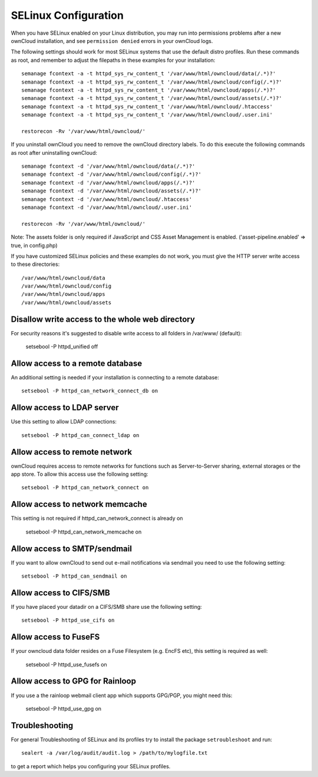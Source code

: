 .. _selinux-config-label:

=====================
SELinux Configuration
=====================

When you have SELinux enabled on your Linux distribution, you may run into 
permissions problems after a new ownCloud installation, and see ``permission 
denied`` errors in your ownCloud logs. 

The following settings should work for most SELinux systems that use the 
default distro profiles. Run these commands as root, and remember to adjust the filepaths 
in these examples for your installation::

 semanage fcontext -a -t httpd_sys_rw_content_t '/var/www/html/owncloud/data(/.*)?'
 semanage fcontext -a -t httpd_sys_rw_content_t '/var/www/html/owncloud/config(/.*)?'
 semanage fcontext -a -t httpd_sys_rw_content_t '/var/www/html/owncloud/apps(/.*)?'
 semanage fcontext -a -t httpd_sys_rw_content_t '/var/www/html/owncloud/assets(/.*)?'
 semanage fcontext -a -t httpd_sys_rw_content_t '/var/www/html/owncloud/.htaccess'
 semanage fcontext -a -t httpd_sys_rw_content_t '/var/www/html/owncloud/.user.ini'
 
 restorecon -Rv '/var/www/html/owncloud/'
 
If you uninstall ownCloud you need to remove the ownCloud directory labels. To do 
this execute the following commands as root after uninstalling ownCloud::

 semanage fcontext -d '/var/www/html/owncloud/data(/.*)?'
 semanage fcontext -d '/var/www/html/owncloud/config(/.*)?'
 semanage fcontext -d '/var/www/html/owncloud/apps(/.*)?'
 semanage fcontext -d '/var/www/html/owncloud/assets(/.*)?'
 semanage fcontext -d '/var/www/html/owncloud/.htaccess'
 semanage fcontext -d '/var/www/html/owncloud/.user.ini'
 
 restorecon -Rv '/var/www/html/owncloud/'
 
Note: The assets folder is only required if JavaScript and CSS Asset Management is enabled. ('asset-pipeline.enabled' => true, in config.php)

If you have customized SELinux policies and these examples do not work, you must give the 
HTTP server write access to these directories::

 /var/www/html/owncloud/data
 /var/www/html/owncloud/config
 /var/www/html/owncloud/apps
 /var/www/html/owncloud/assets
 
Disallow write access to the whole web directory
------------------------------------------------

For security reasons it's suggested to disable write access to all folders in /var/www/ (default):

 setsebool -P  httpd_unified  off

Allow access to a remote database
---------------------------------

An additional setting is needed if your installation is connecting to a remote database::

 setsebool -P httpd_can_network_connect_db on
 
Allow access to LDAP server
---------------------------

Use this setting to allow LDAP connections::

 setsebool -P httpd_can_connect_ldap on
  
Allow access to remote network
------------------------------

ownCloud requires access to remote networks for functions such as Server-to-Server sharing, external storages or
the app store. To allow this access use the following setting::

 setsebool -P httpd_can_network_connect on
 
Allow access to network memcache
--------------------------------

This setting is not required if httpd_can_network_connect is already on

 setsebool -P httpd_can_network_memcache on

Allow access to SMTP/sendmail
-----------------------------

If you want to allow ownCloud to send out e-mail notifications via sendmail you need
to use the following setting::

 setsebool -P httpd_can_sendmail on

Allow access to CIFS/SMB
------------------------

If you have placed your datadir on a CIFS/SMB share use the following setting::

 setsebool -P httpd_use_cifs on
 
Allow access to FuseFS
----------------------

If your owncloud data folder resides on a Fuse Filesystem (e.g. EncFS etc), this setting is required as well:

 setsebool -P httpd_use_fusefs on
 
Allow access to GPG for Rainloop
--------------------------------

If you use a the rainloop webmail client app which supports GPG/PGP, you might need this:

 setsebool -P httpd_use_gpg on

Troubleshooting
---------------

For general Troubleshooting of SELinux and its profiles try to install the package ``setroubleshoot`` and run::

 sealert -a /var/log/audit/audit.log > /path/to/mylogfile.txt

to get a report which helps you configuring your SELinux profiles.
